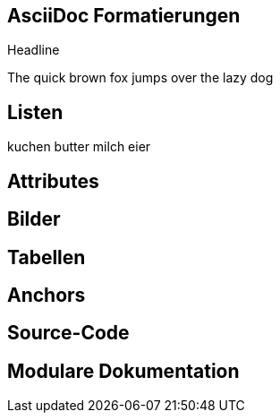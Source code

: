 == AsciiDoc Formatierungen

// Markdown, Headline, paragraph, bold, italic

Headline

The quick brown fox jumps over the lazy dog

== Listen

// normal, numbered, checkbox, css-class

kuchen
butter
milch
eier

== Attributes

== Bilder

//block, inline, imagesdir

== Tabellen

== Anchors

//xref

== Source-Code

//linenums, include, tags

== Modulare Dokumentation

//leveloffset

